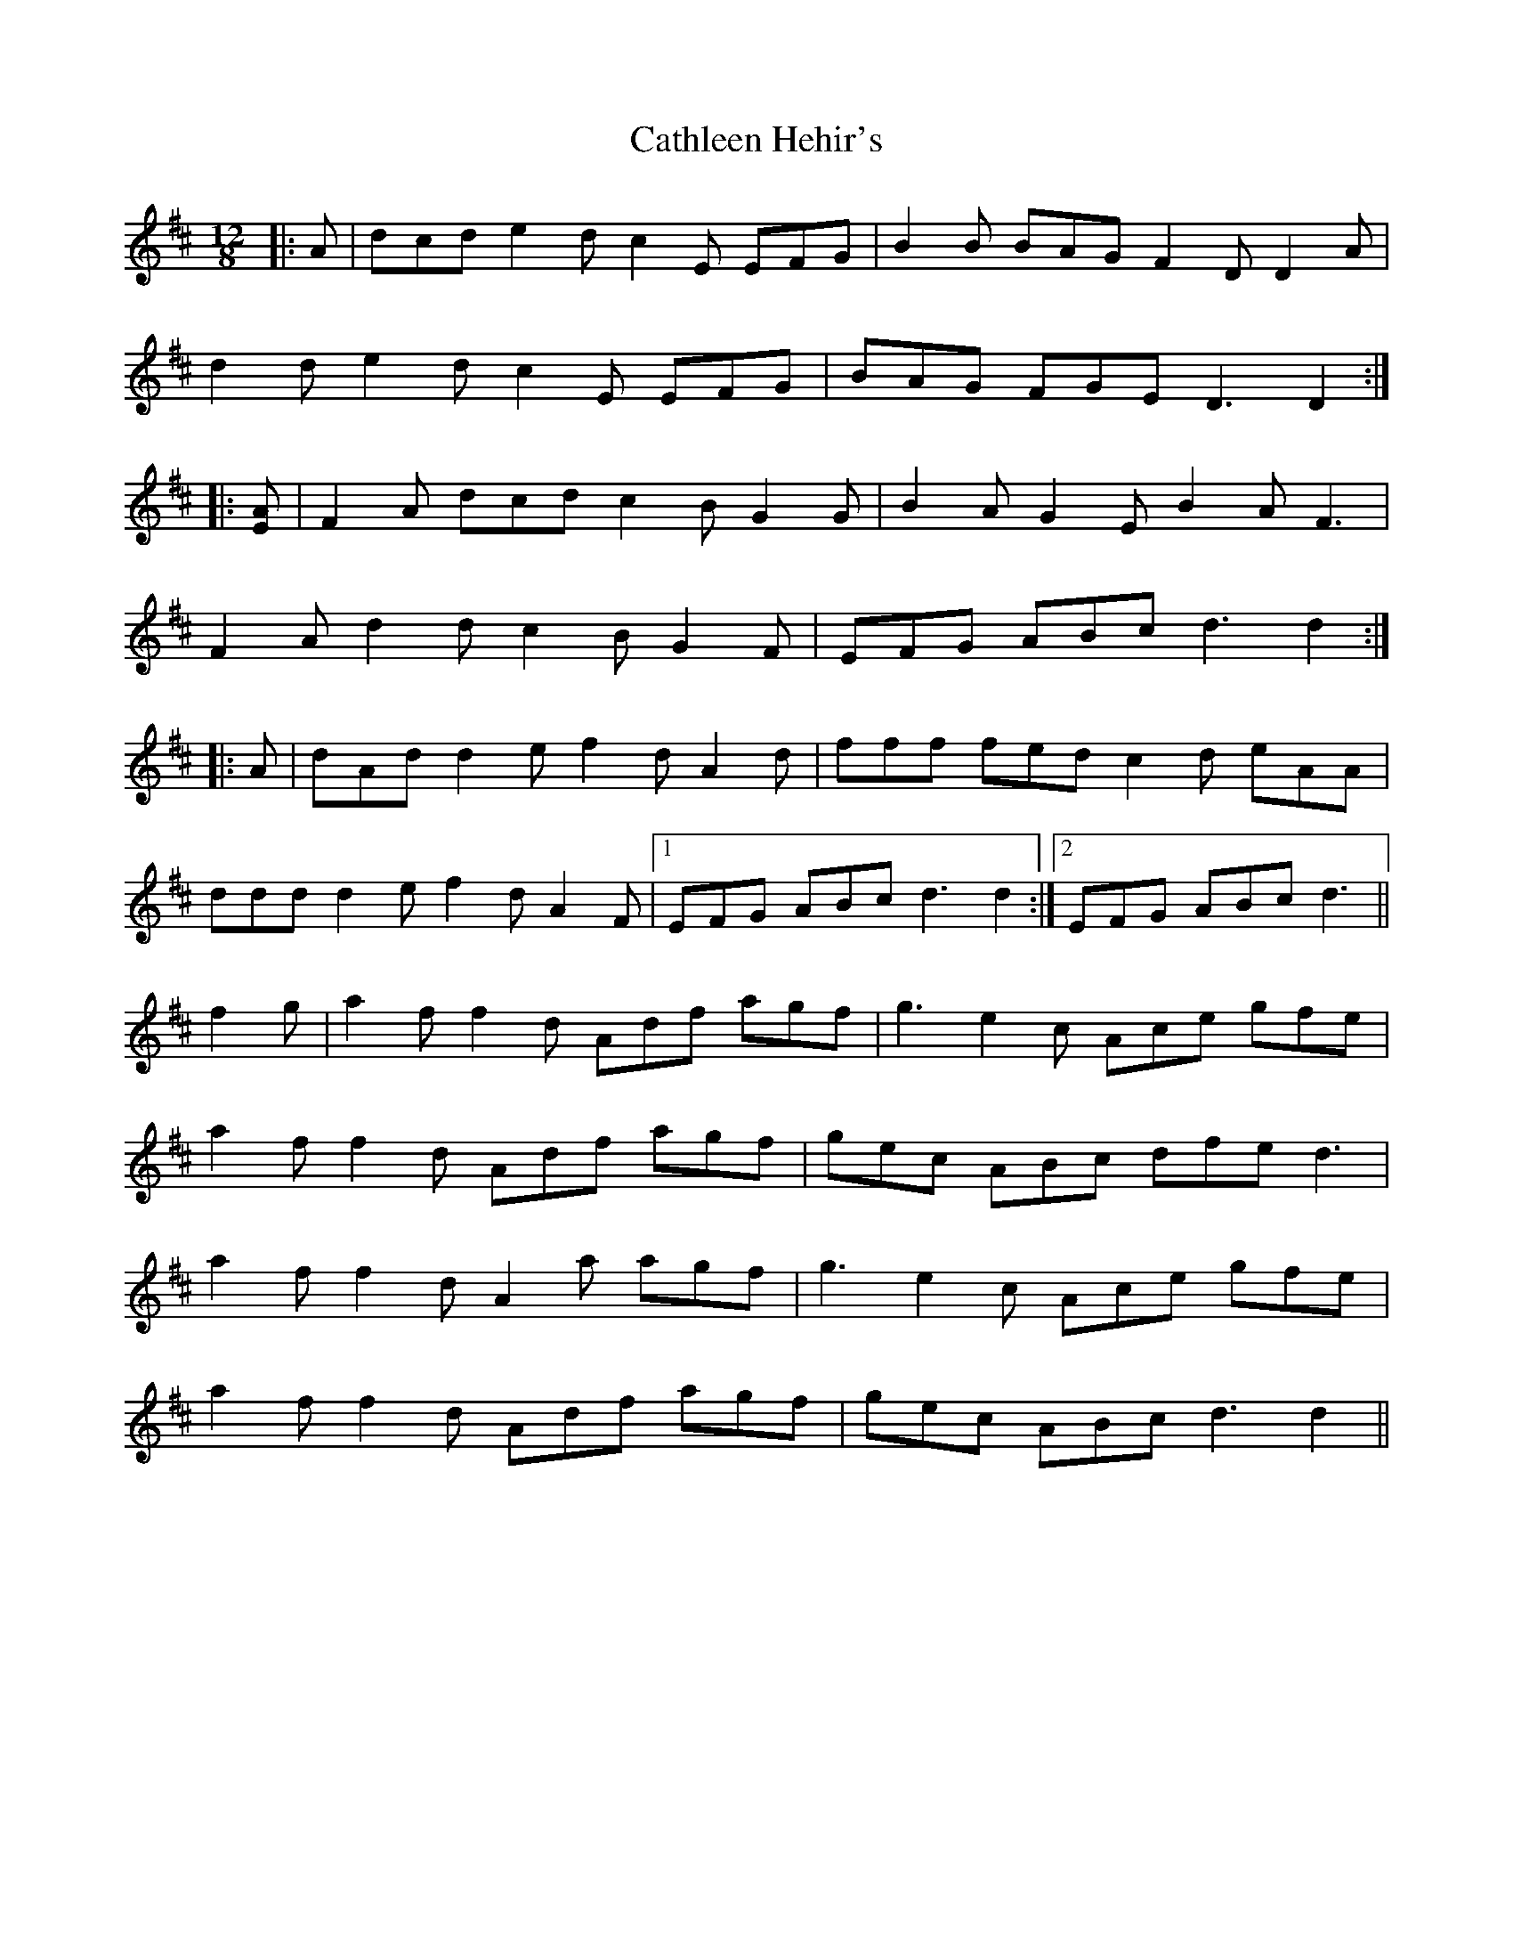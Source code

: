 X: 6575
T: Cathleen Hehir's
R: slide
M: 12/8
K: Dmajor
|:A|dcd e2 d c2 E EFG|B2 B BAG F2 D D2 A|
d2 d e2 d c2 E EFG|BAG FGE D3 D2:|
|:[EA]|F2 A dcd c2 B G2 G|B2 A G2 E B2 A F3|
F2 A d2 d c2 B G2 F|EFG ABc d3 d2:|
|:A|dAd d2 e f2 d A2 d|fff fed c2 d eAA|
ddd d2 e f2 d A2 F|1 EFG ABc d3 d2:|2 EFG ABc d3||
f2 g|a2 f f2 d Adf agf|g3 e2 c Ace gfe|
a2 f f2 d Adf agf|gec ABc dfe d3|
a2 f f2 d A2 a agf|g3 e2 c Ace gfe|
a2 f f2 d Adf agf|gec ABc d3 d2||

